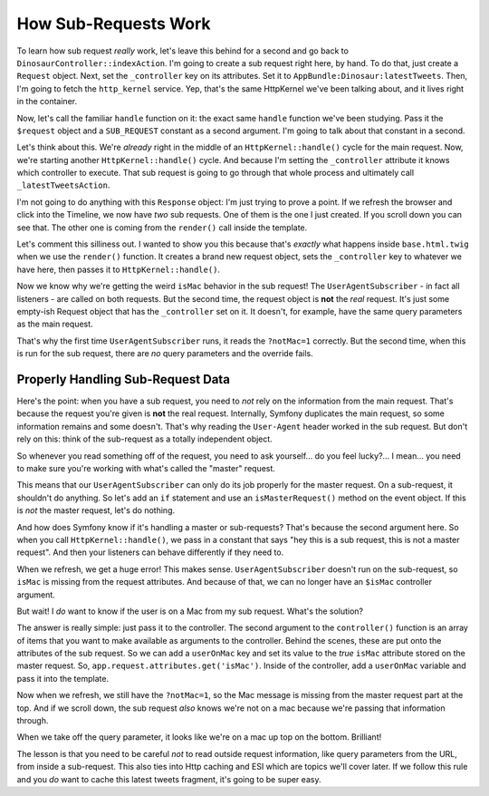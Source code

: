 How Sub-Requests Work
=====================

To learn how sub request *really* work, let's leave this behind for a second
and go back to ``DinosaurController::indexAction``. I'm going to create a
sub request right here, by hand. To do that, just create a ``Request`` object.
Next, set the ``_controller`` key on its attributes. Set it to
``AppBundle:Dinosaur:latestTweets``. Then, I'm going to fetch the ``http_kernel``
service. Yep, that's the same HttpKernel we've been talking about, and it
lives right in the container.

Now, let's call the familiar ``handle`` function on it: the exact same ``handle``
function we've been studying. Pass it the ``$request`` object and a ``SUB_REQUEST``
constant as a second argument. I'm going to talk about that constant in a second.

Let's think about this. We're *already* right in the middle of an ``HttpKernel::handle()``
cycle for the main request. Now, we're starting another ``HttpKernel::handle()``
cycle. And because I'm setting the ``_controller`` attribute it knows which
controller to execute. That sub request is going to go through that whole
process and ultimately call ``_latestTweetsAction``. 

I'm not going to do anything with this ``Response`` object: I'm just trying
to prove a point. If we refresh the browser and click into the Timeline,
we now have *two* sub requests. One of them is the one I just created. If
you scroll down you can see that. The other one is coming from the ``render()``
call inside the template.

Let's comment this silliness out. I wanted to show you this because that's
*exactly* what happens inside ``base.html.twig`` when we use the ``render()``
function. It creates a brand new request object, sets the ``_controller``
key to whatever we have here, then passes it to ``HttpKernel::handle()``.

Now we know why we're getting the weird ``isMac`` behavior in the sub request!
The ``UserAgentSubscriber`` - in fact all listeners - are called on both
requests. But the second time, the request object is **not** the *real* request.
It's just some empty-ish Request object that has the ``_controller`` set
on it. It doesn't, for example, have the same query parameters as the main
request.

That's why the first time ``UserAgentSubscriber`` runs, it reads the ``?notMac=1``
correctly. But the second time, when this is run for the sub request, there
are *no* query parameters and the override fails.

Properly Handling Sub-Request Data
----------------------------------

Here's the point: when you have a sub request, you need to *not* rely on
the information from the main request. That's because the request you're
given is **not** the real request. Internally, Symfony duplicates the main
request, so some information remains and some doesn't. That's why reading
the ``User-Agent`` header worked in the sub request. But don't rely on this:
think of the sub-request as a totally independent object.
 
So whenever you read something off of the request, you need to ask yourself...
do you feel lucky?... I mean... you need to make sure you're working with
what's called the "master" request.

This means that our ``UserAgentSubscriber`` can only do its job properly
for the master request. On a sub-request, it shouldn't do anything. So let's
add an ``if`` statement and use an ``isMasterRequest()`` method on the event
object. If this is *not* the master request, let's do nothing.

And how does Symfony know if it's handling a master or sub-requests? That's
because the second argument here. So when you call ``HttpKernel::handle()``,
we pass in a constant that says "hey this is a sub request, this is not
a master request". And then your listeners can behave differently if they
need to.

When we refresh, we get a huge error! This makes sense. ``UserAgentSubscriber``
doesn't run on the sub-request, so ``isMac`` is missing from the request
attributes. And because of that, we can no longer have an ``$isMac`` controller
argument.

But wait! I *do* want to know if the user is on a Mac from my sub request.
What's the solution?

The answer is really simple: just pass it to the controller. The second argument
to the ``controller()`` function is an array of items that you want to make
available as arguments to the controller. Behind the scenes, these are put
onto the attributes of the sub request. So we can add a ``userOnMac`` key
and set its value to the *true* ``isMac`` attribute stored on the master
request. So, ``app.request.attributes.get('isMac')``. Inside of the controller,
add a ``userOnMac`` variable and pass it into the template.

Now when we refresh, we still have the ``?notMac=1``, so the Mac message
is missing from the master request part at the top. And if we scroll down,
the sub request *also* knows we're not on a mac because we're passing that
information through.

When we take off the query parameter, it looks like we're on a mac up top
on the bottom. Brilliant!

The lesson is that you need to be careful *not* to read outside request information,
like query parameters from the URL, from inside a sub-request. This also
ties into Http caching and ESI which are topics we'll cover later. If we
follow this rule and you *do* want to cache this latest tweets fragment,
it's going to be super easy.

